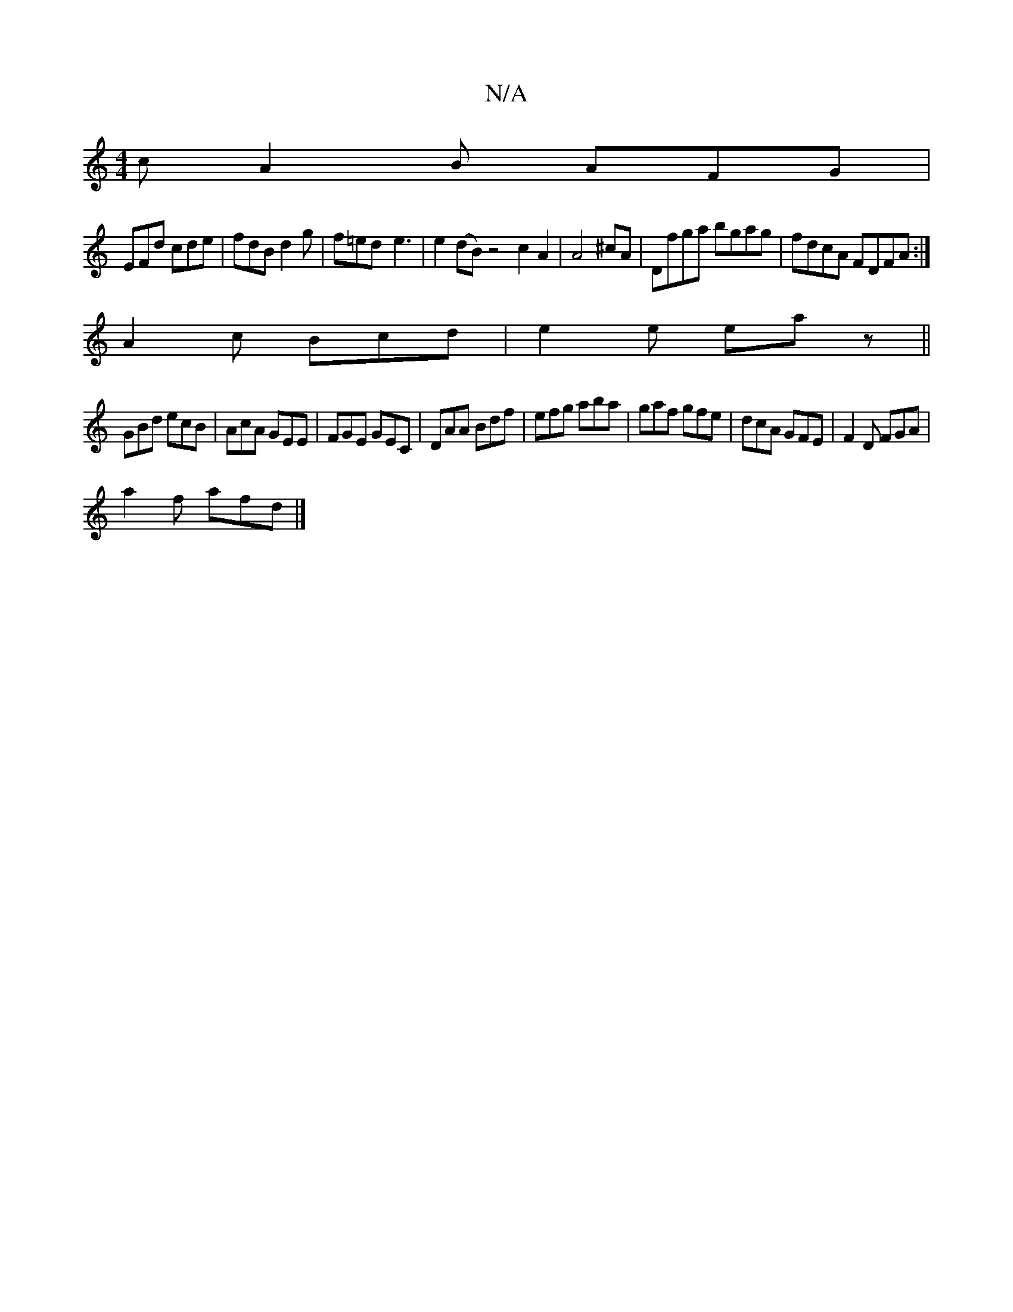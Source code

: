 X:1
T:N/A
M:4/4
R:N/A
K:Cmajor
cA2B AFG|
EFd cde|fdB d2g|f=ed-e3 | e2 (dB) z4 c2 A2 |A4 ^cA|Dfga bgag|fdcA FDFA:|
A2c Bcd|e2e eaz||
GBd ecB|AcA GEE|FGE GEC|DAA Bdf|efg aba|gaf gfe|dcA GFE|F2D FGA|
a2f afd|]

GA |: edB def efe |
ede